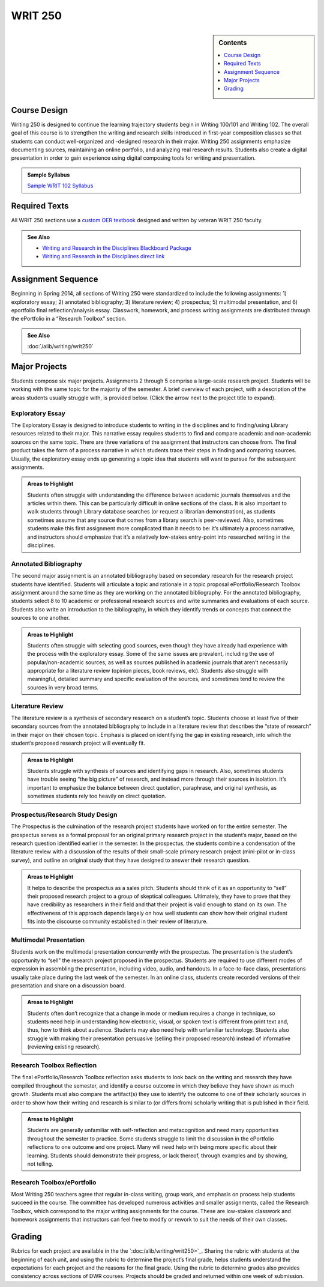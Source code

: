 ==================
WRIT 250
==================
.. sidebar:: Contents
    
    .. contents::
        :local:
        :depth: 1

Course Design
-------------
Writing 250 is designed to continue the learning trajectory students begin in Writing 100/101 and Writing 102. The overall goal of this course is to strengthen the writing and research skills introduced in first-year composition classes so that students can conduct well-organized and -designed research in their major. Writing 250 assignments emphasize documenting sources, maintaining an online portfolio, and analyzing real research results. Students also create a digital presentation in order to gain experience using digital composing tools for writing and presentation.

.. admonition:: Sample Syllabus

    `Sample WRIT 102 Syllabus <https://olemiss.box.com/s/gfo9m67xbyss3vwuvg8q4pivkj99x79d>`__

Required Texts
--------------

All WRIT 250 sections use a `custom OER textbook <https://courses.lumenlearning.com/olemiss-writ250/>`_ designed and written by veteran WRIT 250 faculty. 

.. admonition:: See Also

    * `Writing and Research in the Disciplines Blackboard Package <https://olemiss.box.com/shared/static/noilqcbqo48ze9ui6ij7jtz0lru6ae2u.zip>`__
    * `Writing and Research in the Disciplines direct link <https://courses.lumenlearning.com/olemiss-writ250/>`__
Assignment Sequence
-------------------
Beginning in Spring 2014, all sections of Writing 250 were standardized to include the following assignments: 1) exploratory essay; 2) annotated bibliography; 3) literature review; 4) prospectus; 5) multimodal presentation, and 6) eportfolio final reflection/analysis essay. Classwork, homework, and process writing assignments are distributed through the ePortfolio in a “Research Toolbox” section.

.. admonition:: See Also

    :doc:`/alib/writing/writ250`

Major Projects
--------------
Students compose six major projects. Assignments 2 through 5 comprise a large-scale research project. Students will be working with the same topic for the majority of the semester. A brief overview of each project, with a description of the areas students usually struggle with, is provided below. (Click the arrow next to the project title to expand).

Exploratory Essay
~~~~~~~~~~~~~~~~~~
The Exploratory Essay is designed to introduce students to writing in the disciplines and to finding/using Library resources related to their major. This narrative essay requires students to find and compare academic and non-academic sources on the same topic. There are three variations of the assignment that instructors can choose from. The final product takes the form of a process narrative in which students trace their steps in finding and comparing sources. Usually, the exploratory essay ends up generating a topic idea that students will want to pursue for the subsequent assignments.

.. admonition:: Areas to Highlight

    Students often struggle with understanding the difference between academic journals themselves and the articles within them. This can be particularly difficult in online sections of the class. It is also important to walk students through Library database searches (or request a librarian demonstration), as students sometimes assume that any source that comes from a library search is peer-reviewed. Also, sometimes students make this first assignment more complicated than it needs to be: it’s ultimately a process narrative, and instructors should emphasize that it’s a relatively low-stakes entry-point into researched writing in the disciplines.

Annotated Bibliography
~~~~~~~~~~~~~~~~~~~~~~~

The second major assignment is an annotated bibliography based on secondary research for the research project students have identified. Students will articulate a topic and rationale in a topic proposal ePortfolio/Research Toolbox assignment around the same time as they are working on the annotated bibliography. For the annotated bibliography, students select 8 to 10 academic or professional research sources and write summaries and evaluations of each source. Students also write an introduction to the bibliography, in which they identify trends or concepts that connect the sources to one another.

.. admonition:: Areas to Highlight

    Students often struggle with selecting good sources, even though they have already had experience with the process with the exploratory essay. Some of the same issues are prevalent, including the use of popular/non-academic sources, as well as sources published in academic journals that aren’t necessarily appropriate for a literature review (opinion pieces, book reviews, etc). Students also struggle with meaningful, detailed summary and specific evaluation of the sources, and sometimes tend to review the sources in very broad terms.

Literature Review
~~~~~~~~~~~~~~~~~~~

The literature review is a synthesis of secondary research on a student’s topic. Students choose at least five of their secondary sources from the annotated bibliography to include in a literature review that describes the “state of research” in their major on their chosen topic. Emphasis is placed on identifying the gap in existing research, into which the student’s proposed research project will eventually fit.

.. admonition:: Areas to Highlight

    Students struggle with synthesis of sources and identifying gaps in research. Also, sometimes students have trouble seeing “the big picture” of research, and instead more through their sources in isolation. It’s important to emphasize the balance between direct quotation, paraphrase, and original synthesis, as sometimes students rely too heavily on direct quotation.

Prospectus/Research Study Design
~~~~~~~~~~~~~~~~~~~~~~~~~~~~~~~~~

The Prospectus is the culmination of the research project students have worked on for the entire semester. The prospectus serves as a formal proposal for an original primary research project in the student’s major, based on the research question identified earlier in the semester. In the prospectus, the students combine a condensation of the literature review with a discussion of the results of their small-scale primary research project (mini-pilot or in-class survey), and outline an original study that they have designed to answer their research question.

.. admonition:: Areas to Highlight

    It helps to describe the prospectus as a sales pitch. Students should think of it as an opportunity to “sell” their proposed research project to a group of skeptical colleagues. Ultimately, they have to prove that they have credibility as researchers in their field and that their project is valid enough to stand on its own. The effectiveness of this approach depends largely on how well students can show how their original student fits into the discourse community established in their review of literature.

Multimodal Presentation
~~~~~~~~~~~~~~~~~~~~~~~~

Students work on the multimodal presentation concurrently with the prospectus. The presentation is the student’s opportunity to “sell” the research project proposed in the prospectus. Students are required to use different modes of expression in assembling the presentation, including video, audio, and handouts. In a face-to-face class, presentations usually take place during the last week of the semester. In an online class, students create recorded versions of their presentation and share on a discussion board. 

.. admonition:: Areas to Highlight

    Students often don’t recognize that a change in mode or medium requires a change in technique, so students need help in understanding how electronic, visual, or spoken text is different from print text and, thus, how to think about audience. Students may also need help with unfamiliar technology. Students also struggle with making their presentation persuasive (selling their proposed research) instead of 
    informative (reviewing existing research).

Research Toolbox Reflection
~~~~~~~~~~~~~~~~~~~~~~~~~~~~

The final ePortfolio/Research Toolbox reflection asks students to look back on the writing and research they have compiled throughout the semester, and identify a course outcome in which they believe they have shown as much growth. Students must also compare the artifact(s) they use to identify the outcome to one of their scholarly sources in order to show how their writing and research is similar to (or differs from) scholarly writing that is published in their field.

.. admonition:: Areas to Highlight

    Students are generally unfamiliar with self-reflection and metacognition and need many opportunities throughout the semester to practice. Some students struggle to limit the discussion in the ePortfolio reflections to one outcome and one project. Many will need help with being more specific about their learning. Students should demonstrate their progress, or lack thereof, through examples and by showing, 
    not telling.

Research Toolbox/ePortfolio
~~~~~~~~~~~~~~~~~~~~~~~~~~~~
Most Writing 250 teachers agree that regular in-class writing, group work, and emphasis on process help students succeed in the course. The committee has developed numerous activities and smaller assignments, called the Research Toolbox, which correspond to the major writing assignments for the course. These are low-stakes classwork and homework assignments that instructors can feel free to modify or rework to suit the needs of their own classes.

Grading
-------
Rubrics for each project are available in the the `:doc:/alib/writing/writ250>`_. Sharing the rubric with students at the beginning of each unit, and using the rubric to determine the project’s final grade, helps students understand the expectations for each project and the reasons for the final grade. Using the rubric to determine grades also provides consistency across sections of DWR courses. Projects should be graded and returned within one week of submission.
